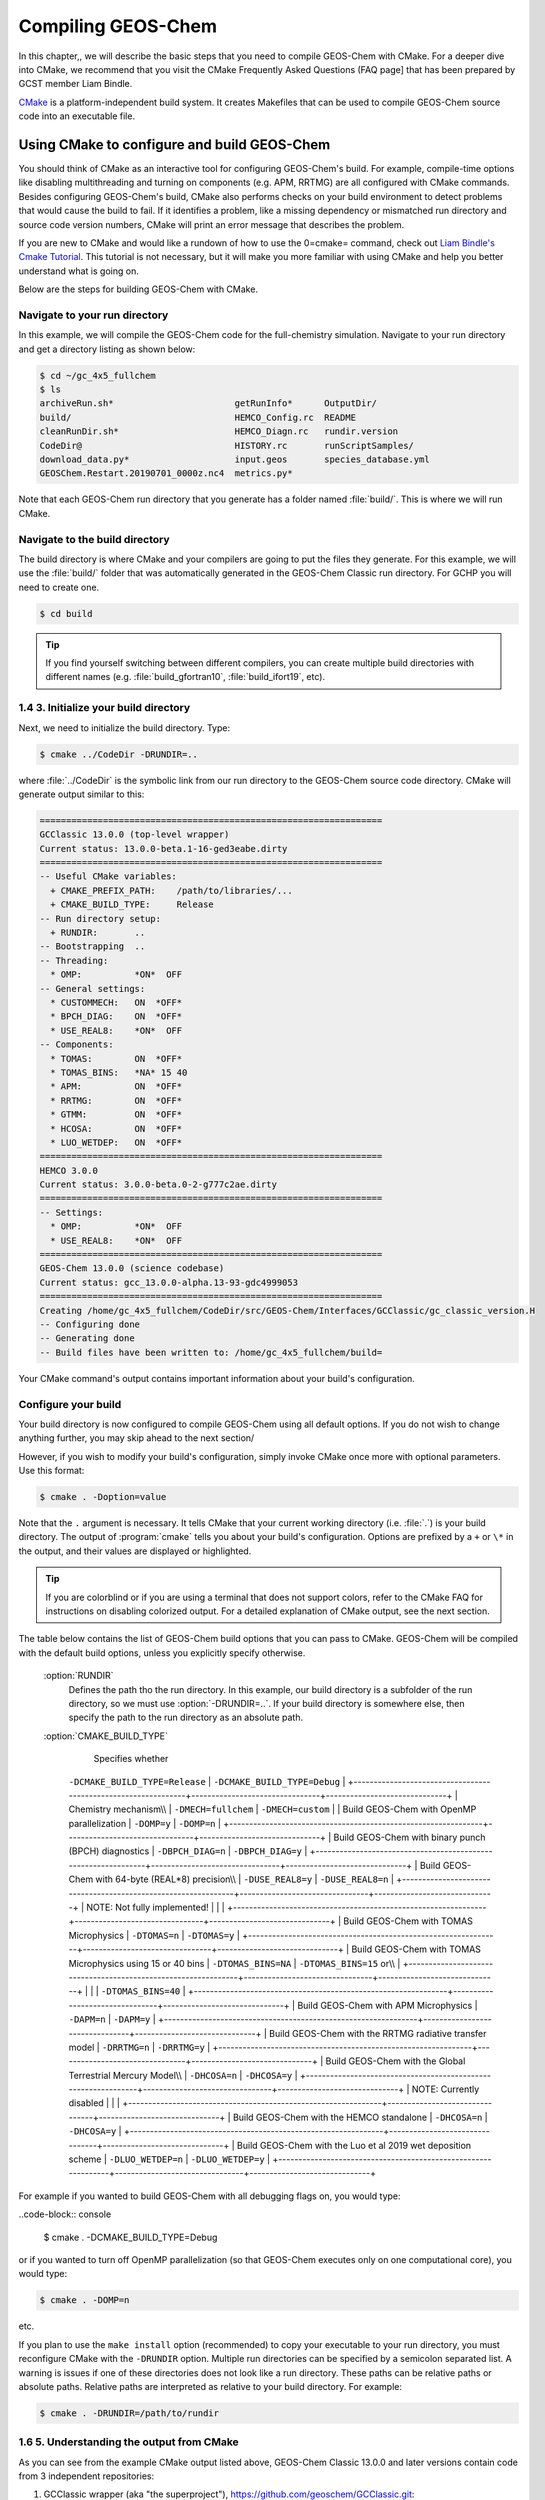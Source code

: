 .. _compiling-geos-chem:

Compiling GEOS-Chem
===================

In this chapter,, we will describe the basic steps that you need to compile
GEOS-Chem with CMake. For a deeper dive into CMake, we recommend that
you visit the CMake Frequently Asked Questions (FAQ
page] that has been prepared by GCST member Liam Bindle.

`CMake <http://cmake.org>`_ is a platform-independent build system. It
creates Makefiles that can be used to compile GEOS-Chem source code into
an executable file.

.. _building-geos-chem:

Using CMake to configure and build GEOS-Chem
--------------------------------------------

You should think of CMake as an interactive tool for configuring
GEOS-Chem's build. For example, compile-time options like disabling
multithreading and turning on components (e.g. APM, RRTMG) are all
configured with CMake commands. Besides configuring GEOS-Chem's build,
CMake also performs checks on your build environment to detect problems
that would cause the build to fail. If it identifies a problem, like a
missing dependency or mismatched run directory and source code version
numbers, CMake will print an error message that describes the problem.

If you are new to CMake and would like a rundown of how to use the
0=cmake= command, check out `Liam Bindle's Cmake Tutorial <https://github.com/LiamBindle/An-Introduction-to-Using-CMake/wiki>`_. This
tutorial is not necessary, but it will make you more 
familiar with using CMake and help you better understand what is going
on.

Below are the steps for building GEOS-Chem with CMake.

.. _navigate-to-your-run-directory:

Navigate to your run directory
~~~~~~~~~~~~~~~~~~~~~~~~~~~~~~

In this example, we will compile the GEOS-Chem code for the
full-chemistry simulation.  Navigate to your run directory and get a
directory listing as shown below:

.. code-block:: console

    $ cd ~/gc_4x5_fullchem
    $ ls
    archiveRun.sh*                       getRunInfo*      OutputDir/
    build/                               HEMCO_Config.rc  README
    cleanRunDir.sh*                      HEMCO_Diagn.rc   rundir.version
    CodeDir@                             HISTORY.rc       runScriptSamples/
    download_data.py*                    input.geos       species_database.yml
    GEOSChem.Restart.20190701_0000z.nc4  metrics.py*

Note that each GEOS-Chem run directory that you generate has a folder
named :file:`build/`. This is where we will run CMake.

.. _navigate-to-the-build-directory:

Navigate to the build directory
~~~~~~~~~~~~~~~~~~~~~~~~~~~~~~~

The build directory is where CMake and your compilers are going to put
the files they generate. For this example, we will use the :file:`build/`
folder that was automatically generated in the GEOS-Chem Classic run
directory. For GCHP you will need to create one.

.. code-block:: console

    $ cd build

.. tip:: If you find yourself switching between different compilers,
	 you can create multiple build directories with different
	 names (e.g. :file:`build_gfortran10`, :file:`build_ifort19`, etc).

.. _initialize-your-build-directory:

1.4 3. Initialize your build directory
~~~~~~~~~~~~~~~~~~~~~~~~~~~~~~~~~~~~~~

Next, we need to initialize the build directory. Type:

.. code-block:: console

    $ cmake ../CodeDir -DRUNDIR=..

where :file:`../CodeDir` is the symbolic link from our run directory
to the GEOS-Chem source code directory. CMake will 
generate output similar to this:

.. code-block::

    =================================================================
    GCClassic 13.0.0 (top-level wrapper)
    Current status: 13.0.0-beta.1-16-ged3eabe.dirty
    =================================================================
    -- Useful CMake variables:
      + CMAKE_PREFIX_PATH:    /path/to/libraries/...
      + CMAKE_BUILD_TYPE:     Release
    -- Run directory setup:
      + RUNDIR:       ..
    -- Bootstrapping  ..
    -- Threading:
      * OMP:          *ON*  OFF
    -- General settings:
      * CUSTOMMECH:   ON  *OFF*
      * BPCH_DIAG:    ON  *OFF*
      * USE_REAL8:    *ON*  OFF
    -- Components:
      * TOMAS:        ON  *OFF*
      * TOMAS_BINS:   *NA* 15 40
      * APM:          ON  *OFF*
      * RRTMG:        ON  *OFF*
      * GTMM:         ON  *OFF*
      * HCOSA:        ON  *OFF*
      * LUO_WETDEP:   ON  *OFF*
    =================================================================
    HEMCO 3.0.0
    Current status: 3.0.0-beta.0-2-g777c2ae.dirty
    =================================================================
    -- Settings:
      * OMP:          *ON*  OFF
      * USE_REAL8:    *ON*  OFF
    =================================================================
    GEOS-Chem 13.0.0 (science codebase)
    Current status: gcc_13.0.0-alpha.13-93-gdc4999053
    =================================================================
    Creating /home/gc_4x5_fullchem/CodeDir/src/GEOS-Chem/Interfaces/GCClassic/gc_classic_version.H
    -- Configuring done
    -- Generating done
    -- Build files have been written to: /home/gc_4x5_fullchem/build=

Your CMake command's output contains important information about your
build's configuration.

.. _configure-your-build:

Configure your build
~~~~~~~~~~~~~~~~~~~~

Your build directory is now configured to compile GEOS-Chem using all
default options. If you do not wish to change anything further,
you may skip ahead to the next section/

However, if you wish to modify your build's configuration, simply invoke
CMake once more with optional parameters. Use this format:

.. code-block:: console

    $ cmake . -Doption=value

Note that the ``.`` argument is necessary. It tells CMake that your
current working directory (i.e. :file:`.`) is your build directory. The output
of :program:`cmake` tells you about your build's configuration. Options are
prefixed by a ``+`` or ``\*``  in the output, and their values are
displayed or highlighted.

.. tip:: If you are colorblind or if you are using a terminal that
	 does not support colors, refer to the CMake FAQ for
	 instructions on disabling colorized output. For a detailed
	 explanation of CMake output, see the next section. 

The table below contains the list of GEOS-Chem build options that you
can pass to CMake. GEOS-Chem will be compiled with the default build
options, unless you explicitly specify otherwise.

  :option:`RUNDIR`
      Defines the path tho the run directory.  In this example, our
      build directory is a subfolder of the run directory, so we must
      use :option:`-DRUNDIR=..`.  If your build directory is somewhere
      else, then specify the path to the run directory as an absolute path.

  :option:`CMAKE_BUILD_TYPE`
     Specifies whether
      
    +---------------------------------------------------------------+--------------------------------+------------------------------+
    | CMAKE\ :sub:`BUILD`\ \ :sub:`TYPE`\                           |
    ``-DCMAKE_BUILD_TYPE=Release`` |
    ``-DCMAKE_BUILD_TYPE=Debug`` |
    +---------------------------------------------------------------+--------------------------------+------------------------------+
    | Chemistry mechanism\\\\                                       | ``-DMECH=fullchem``            | ``-DMECH=custom``            |
    | Build GEOS-Chem with OpenMP parallelization                   | ``-DOMP=y``                    | ``-DOMP=n``                  |
    +---------------------------------------------------------------+--------------------------------+------------------------------+
    | Build GEOS-Chem with binary punch (BPCH) diagnostics          | ``-DBPCH_DIAG=n``              | ``-DBPCH_DIAG=y``            |
    +---------------------------------------------------------------+--------------------------------+------------------------------+
    | Build GEOS-Chem with 64-byte (REAL\*8) precision\\\\          | ``-DUSE_REAL8=y``              | ``-DUSE_REAL8=n``            |
    +---------------------------------------------------------------+--------------------------------+------------------------------+
    | NOTE: Not fully implemented!                                  | \                              | \                            |
    +---------------------------------------------------------------+--------------------------------+------------------------------+
    | Build GEOS-Chem with TOMAS Microphysics                       | ``-DTOMAS=n``                  | ``-DTOMAS=y``                |
    +---------------------------------------------------------------+--------------------------------+------------------------------+
    | Build GEOS-Chem with TOMAS Microphysics using 15 or 40 bins   | ``-DTOMAS_BINS=NA``            | ``-DTOMAS_BINS=15`` or\\\\   |
    +---------------------------------------------------------------+--------------------------------+------------------------------+
    | \                                                             | \                              | ``-DTOMAS_BINS=40``          |
    +---------------------------------------------------------------+--------------------------------+------------------------------+
    | Build GEOS-Chem with APM Microphysics                         | ``-DAPM=n``                    | ``-DAPM=y``                  |
    +---------------------------------------------------------------+--------------------------------+------------------------------+
    | Build GEOS-Chem with the RRTMG radiative transfer model       | ``-DRRTMG=n``                  | ``-DRRTMG=y``                |
    +---------------------------------------------------------------+--------------------------------+------------------------------+
    | Build GEOS-Chem with the Global Terrestrial Mercury Model\\\\ | ``-DHCOSA=n``                  | ``-DHCOSA=y``                |
    +---------------------------------------------------------------+--------------------------------+------------------------------+
    | NOTE: Currently disabled                                      | \                              | \                            |
    +---------------------------------------------------------------+--------------------------------+------------------------------+
    | Build GEOS-Chem with the HEMCO standalone                     | ``-DHCOSA=n``                  | ``-DHCOSA=y``                |
    +---------------------------------------------------------------+--------------------------------+------------------------------+
    | Build GEOS-Chem with the Luo et al 2019 wet deposition scheme | ``-DLUO_WETDEP=n``             | ``-DLUO_WETDEP=y``           |
    +---------------------------------------------------------------+--------------------------------+------------------------------+

For example if you wanted to build GEOS-Chem with all debugging flags
on, you would type:

..code-block:: console

    $ cmake . -DCMAKE_BUILD_TYPE=Debug

or if you wanted to turn off OpenMP parallelization (so that GEOS-Chem
executes only on one computational core), you would type:

.. code-block:: console

   $ cmake . -DOMP=n

etc.

If you plan to use the ``make install`` option (recommended) to copy your
executable to your run directory, you must reconfigure CMake with the
``-DRUNDIR`` option. Multiple run directories can be specified by a
semicolon separated list. A warning is issues if one of these
directories does not look like a run directory. These paths can be
relative paths or absolute paths. Relative paths are interpreted as
relative to your build directory. For example:

.. code-block:: console

    $ cmake . -DRUNDIR=/path/to/rundir

.. _understanding-the-output-from-cmake:

1.6 5. Understanding the output from CMake
~~~~~~~~~~~~~~~~~~~~~~~~~~~~~~~~~~~~~~~~~~

As you can see from the example CMake output listed above, GEOS-Chem
Classic 13.0.0 and later versions contain code from 3 independent repositories:

1. GCClassic wrapper (aka "the superproject"),
   `https://github.com/geoschem/GCClassic.git <https://github.com/geoschem/GCClassic.git>`_: 

.. code-block::

    =================================================================
    GCClassic 13.0.0 (superproject wrapper)
    Current status: 13.0.0-alpha.8-27-g1158ac1.dirty
    ==================================================================

2. HEMCO (Harmonized Emissions Component) submodule,
   `https://github.com/geoschem/hemco.git <https://github.com/geoschem/hemco.git>`_:

.. code_block::

    =================================================================
    HEMCO 3.0.0
    Current status: gcc_13.0.0-alpha.4-12-g3b0a804
    ==================================================================

3. GEOS-Chem submodule, `https://github.com/geoschem/geos-chem.git
   <https://github.com/geoschem/geos-chem.git>`_: 

.. code-block::

   =================================================================
   GEOS-Chem 13.0.0 (science codebase)
   Current status: gcc_13.0.0-alpha.8-57-gdd726b48
   ==================================================================

During the build configuration stage, CMake will display the VERSION
NUMBER (e.g. ``13.0.0``) as well as the CURRENT STATUS OF THE GIT
REPOSITORY (e.g. ``13.0.0-alpha.8-27-g1158ac1.dirty`` for GCClassic,
GEOS-Chem, and HEMCO.

Let's take the Git repository status of GCClassic as our example. The
status string uses the same format as the :command:`git describe --tags` command,
namely:

.. code-block::

    13.0.0-alpha.8-27-g1158ac1.dirty

where

  :file:`13.0.0-alpha.8`
      Indicates the most recent tag in the GCClassic superproject
      repository.

  :file:`27`
      Indicates the number of commits that were made atop 13.0.0-alpha.8.

  :file:`g`
      Indicates that the version control system is Git.

  :file:`1158ac1`
      Indicates the Git commit (short form) at the HEAD of the
      GCClassic repository.

  :file:`.dirty`
      Indicates that there are uncommitted updates atop the :file:`1158ac1`
      commit in the GCClassic repository.

Under each header are printed the various build options that have been
selected, as well as other relevant information:

  :option:`CMAKE_BUILD_TYPE`
       Indicates the type of build that was selected.                               
       1. Release: Debugging flags are turned off.                                  
       2. Debug: Debugging flags are turned on (this will slow down
	  the simulation).



	  
    +----------------------------------+-------------------------------------------------------------------------------+
    | ``\* MECH: fullchem=`` custom= | Indicates which chemistry mechanism is being used.                            |
    +----------------------------------+-------------------------------------------------------------------------------+
    | ``\* X: ==ON=`` OFF=             | Indicates whether option ``X`` has been turned on or off.                     |
    +----------------------------------+-------------------------------------------------------------------------------+

.. _compile-geos-chem:

1.7 6. Compile GEOS-Chem
~~~~~~~~~~~~~~~~~~~~~~~~

Now that CMake has written build files to your build directory, you can
compile GEOS-Chem with the ``make`` command:

::

    *[gc_fullchem_4x5/build]$* $ make -j

You will see output similar to this:

::

    [  1%] Built target KPPFirstPass_fullchem
    [  3%] Built target HeadersHco
    [  4%] Building Fortran object src/GEOS-Chem/ISORROPIA/CMakeFiles/Isorropia.dir/isorropiaII_main_mod.F.o
    [  6%] Built target JulDayHco
    [  6%] Building Fortran object src/GEOS-Chem/Headers/CMakeFiles/Headers.dir/state_chm_mod.F90.o
    [  6%] Building Fortran object src/GEOS-Chem/Headers/CMakeFiles/Headers.dir/state_met_mod.F90.o
    [  7%] Building Fortran object src/HEMCO/src/Shared/NcdfUtil/CMakeFiles/NcdfUtilHco.dir/hco_ncdf_mod.F90.o
    [  7%] Linking Fortran static library libNcdfUtilHco.a
    [ 10%] Built target NcdfUtilHco
    Scanning dependencies of target GeosUtilHco
    [ 12%] Building Fortran object src/HEMCO/src/Shared/GeosUtil/CMakeFiles/GeosUtilHco.dir/hco_henry_mod.F90.o
    [ 12%] Building Fortran object src/HEMCO/src/Shared/GeosUtil/CMakeFiles/GeosUtilHco.dir/hco_regrid_a2a_mod.F90.o
    [ 13%] Building Fortran object src/GEOS-Chem/Headers/CMakeFiles/Headers.dir/state_diag_mod.F90.o
    [ 13%] Linking Fortran static library libGeosUtilHco.a
    [ 13%] Built target GeosUtilHco
    ...
    [ 98%] Building Fortran object src/GEOS-Chem/GeosCore/CMakeFiles/GeosCore.dir/gc_environment_mod.F90.o
    [ 98%] Building Fortran object src/GEOS-Chem/GeosCore/CMakeFiles/GeosCore.dir/chemistry_mod.F90.o
    [ 98%] Building Fortran object src/GEOS-Chem/GeosCore/CMakeFiles/GeosCore.dir/cleanup.F90.o
    [ 98%] Linking Fortran static library libGeosCore.a
    [ 98%] Built target GeosCore
    Scanning dependencies of target geos
    [ 98%] Building Fortran object src/CMakeFiles/geos.dir/GEOS-Chem/Interfaces/GCClassic/main.F90.o
    [100%] Linking Fortran executable ../bin/geos
    [100%] Built target geos
    [gc_fullchem_4x5/build]$

Note that the ``-j`` argument tells ``make`` that it can execute as many
jobs as it wants simultaneously. If you want to restrict the number of
simultaneous jobs (e.g. you are compiling on a machine with limited
memory), you can add a number after ``-j``. For example, to restrict the
number of jobs to 4, you would do ``make -j4``. If you don't want ``make``
to run simultaneous jobs, don't use the ``-j`` argument.

.. _install-the-geos-executable-in-your-run-directory:

1.8 7. Install the geos executable in your run directory
~~~~~~~~~~~~~~~~~~~~~~~~~~~~~~~~~~~~~~~~~~~~~~~~~~~~~~~~

Now that ``geos`` is built, install it to your run directory with
``make install``. For this to work properly, you must tell CMake where to
find your run directory by configuring CMake with ``-DRUNDIR`` as
described in Step 4.  Type the following:

::

    [gc_fullchem_4x5/build]$ make install

and you will see output similar to this:

::

    [  1%] Built target KPPFirstPass_fullchem
    [ 10%] Built target Headers
    [ 10%] Built target JulDay
    [ 16%] Built target NcdfUtil
    [ 22%] Built target GeosUtil
    [ 25%] Built target Transport
    [ 27%] Built target HeadersHco
    [ 28%] Built target JulDayHco
    [ 33%] Built target NcdfUtilHco
    [ 34%] Built target GeosUtilHco
    [ 50%] Built target HCO
    [ 59%] Built target HCOX
    [ 59%] Built target HCOI_Shared
    [ 65%] Built target KPP_fullchem
    [ 68%] Built target History
    [ 69%] Built target ObsPack
    [ 71%] Built target Isorropia
    [ 98%] Built target GeosCore
    [100%] Built target geos
    Install the project...
    -- Install configuration: "Release"
    -- Installing: /n/home05/msulprizio/RD/gc_4x5_fullchem/build_info/CMakeCache.txt
    -- Installing: /n/home05/msulprizio/RD/gc_4x5_fullchem/build_info/summarize_build
    -- Installing: /n/home05/msulprizio/RD/gc_4x5_fullchem/gcclassic
    [gc_fullchem_4x5/build]$

Let's now navigate back to the run directory and get a directory
listing:

::

    [gc_fullchem_4x5/build]$ cd ..
    [gc_fullchem_4x5]$ ls
    archiveRun.sh*     GEOSChem.Restart.20190701_0000z.nc4  OutputDir/
    build/             getRunInfo*                          README
    build_info/        HEMCO_Config.rc                      rundir.version
    cleanRunDir.sh*    HEMCO_Diagn.rc                       runScriptSamples/
    CodeDir@           HISTORY.rc                           species_database.yml
    download_data.py*  input.geos
    gcclassic*         metrics.py*
    [gc_fullchem_4x5]$

You should now see the ``gcclassic`` executable and a ``build_info``
directory there. GEOS-Chem has now been configured, compiled, and
installed in your run directory. You are now ready to run a GEOS-Chem
simulation! Please skip ahead to our Running GEOS-Chem chapter.

